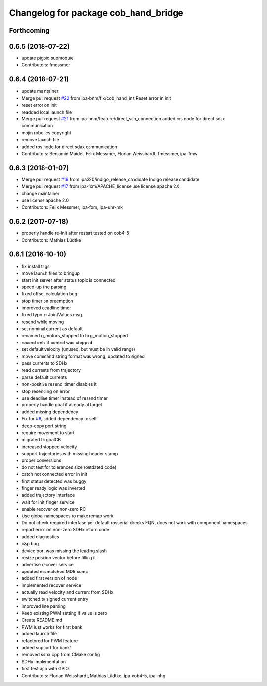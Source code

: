 ^^^^^^^^^^^^^^^^^^^^^^^^^^^^^^^^^^^^^
Changelog for package cob_hand_bridge
^^^^^^^^^^^^^^^^^^^^^^^^^^^^^^^^^^^^^

Forthcoming
-----------

0.6.5 (2018-07-22)
------------------
* update pigpio submodule
* Contributors: fmessmer

0.6.4 (2018-07-21)
------------------
* update maintainer
* Merge pull request `#22 <https://github.com/ipa320/cob_hand/issues/22>`_ from ipa-bnm/fix/cob_hand_init
  Reset error in init
* reset error on init
* readded local launch file
* Merge pull request `#21 <https://github.com/ipa320/cob_hand/issues/21>`_ from ipa-bnm/feature/direct_sdh_connection
  added ros node for direct sdax communication
* mojin robotics copyright
* remove launch file
* added ros node for direct sdax communication
* Contributors: Benjamin Maidel, Felix Messmer, Florian Weisshardt, fmessmer, ipa-fmw

0.6.3 (2018-01-07)
------------------
* Merge pull request `#19 <https://github.com/ipa320/cob_hand/issues/19>`_ from ipa320/indigo_release_candidate
  Indigo release candidate
* Merge pull request `#17 <https://github.com/ipa320/cob_hand/issues/17>`_ from ipa-fxm/APACHE_license
  use license apache 2.0
* change maintainer
* use license apache 2.0
* Contributors: Felix Messmer, ipa-fxm, ipa-uhr-mk

0.6.2 (2017-07-18)
------------------
* properly handle re-init after restart
  tested on cob4-5
* Contributors: Mathias Lüdtke

0.6.1 (2016-10-10)
------------------
* fix install tags
* move launch files to bringup
* start init server after status topic is connected
* speed-up line parsing
* fixed offset calculation bug
* stop timer on preemption
* improved deadline timer
* fixed typo in JointValues.msg
* resend while moving
* set nominal current as default
* renamed g_motors_stopped to to g_motion_stopped
* resend only if control was stopped
* set default velocity (unused, but must be in valid range)
* move command string format was wrong, updated to signed
* pass currents to SDHx
* read currents from trajectory
* parse default currents
* non-positive resend_timer disables it
* stop resending on error
* use deadline timer instead of resend timer
* properly handle goal if already at target
* added missing dependency
* Fix for `#6 <https://github.com/ipa320/cob_hand/issues/6>`_, added dependency to self
* deep-copy port string
* require movement to start
* migrated to goalCB
* increased stopped velocity
* support trajectories with missing header stamp
* proper conversions
* do not test for tolerances size (outdated code)
* catch not connected error in init
* first status detected was buggy
* finger ready  logic was inverted
* added trajectory interface
* wait for init_finger service
* enable recover on non-zero RC
* Use global namespaces to make remap work
* Do not check required interfase per default
  rosserial checks FQN, does not work with component namespaces
* report error on non-zero SDHx return code
* added diagnostics
* c&p bug
* device port was missing the leading slash
* resize position vector before filling it
* advertise recover service
* updated mismatched MD5 sums
* added first version of node
* implemented recover service
* actually read velocity and current from SDHx
* switched to signed current entry
* improved line parsing
* Keep existing PWM setting if value is zero
* Create README.md
* PWM just works for first bank
* added launch file
* refactored for PWM feature
* added support for bank1
* removed sdhx.cpp from CMake config
* SDHx implementation
* first test app with GPIO
* Contributors: Florian Weisshardt, Mathias Lüdtke, ipa-cob4-5, ipa-nhg
